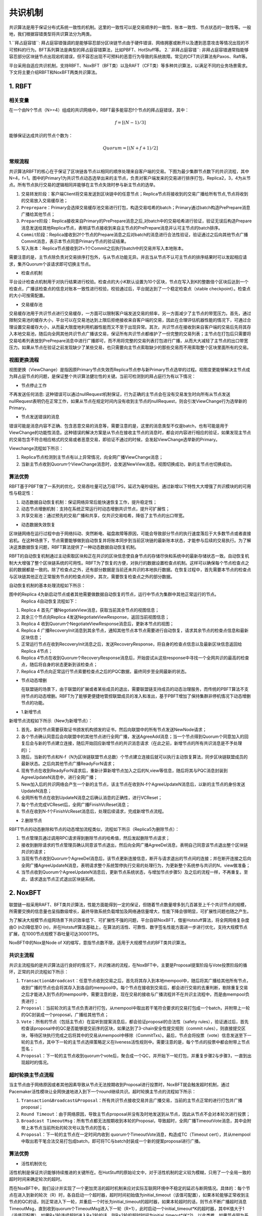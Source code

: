 .. role:: math(raw)
   :format: html latex
..

共识机制
============
共识算法是用于保证分布式系统一致性的机制。这里的一致性可以是交易顺序的一致性、账本一致性、节点状态的一致性等。一般地，我们根据容错类型将共识算法分为两类。

1.``拜占庭容错``: 拜占庭容错强调的是能够容忍部分区块链节点由于硬件错误、网络拥塞或断开以及遭到恶意攻击等情况出现的不可预料的行为。BFT系列算法是典型的拜占庭容错算法，比如PBFT、HotStuff等。
2.``非拜占庭容错``: 非拜占庭容错通常指能够容忍部分区块链节点出现宕机错误，但不容忍出现不可预料的恶意行为导致的系统故障。常见的CFT共识算法有Paxos、Raft等。

平台采用自适应共识机制，支持RBFT、NoxBFT（BFT类）以及RAFT（CFT类）等多种共识算法，以满足不同的业务场景需求。下文将主要介绍RBFT和NoxBFT两类共识算法。

1. RBFT
---------------
相关变量
^^^^^^^

在一个由N个节点（N>=4）组成的共识网络中，RBFT最多能容忍f个节点的拜占庭错误，其中：

.. math:: f=[(N- 1)/3]

能够保证达成共识的节点个数为：

.. math:: Quorum=[(N + f +1)/2]

常规流程
^^^^^^^

共识算法RBFT的核心在于保证了区块链各节点以相同的顺序处理来自客户端的交易。下图为最少集群节点数下的共识流程，其中N=4，f=1。图中的Primary1为共识节点动态选举出来的主节点，负责对客户端发来的交易进行排序打包，Replica2，3，4为从节点。所有节点执行交易的逻辑相同并能够在主节点失效时参与新主节点的选举。

|image0|

1. ``交易转发阶段``：客户端Client将交易发送到区块链中的任意节点；Replica节点将接收到的交易广播给所有节点,节点将收到的交易放入交易缓存池；
2. ``Preprepare``：Primary会选择交易缓存池交易进行打包，构造交易哈希的batch；Primary通过batch构造PrePrepare消息广播给其他节点；
3. ``Prepare阶段``：Replica接收来自Primary的PrePrepare消息之后,对batch中的交易哈希进行验证，验证无误后构造Prepare消息发送给其他Replica节点，表明该节点接收到来自主节点的PrePrepare消息并认可主节点的batch排序。
4. ``Commit阶段``：Replica接收到2f个节点的Prepare消息之后对batch的消息进行合法性验证，验证通过之后向其他节点广播Commit消息，表示本节点同意Primary节点的验证结果。
5. ``写入账本``：Replica节点接收到2f+1个Commit之后执行batch中的交易并写入本地账本。

需要注意的是，主节点除负责对交易排序打包外，与从节点功能无异。并且当从节点不认可主节点的排序结果时可以发起相应请求，集齐Quorum个该请求即可切换主节点。

-  检查点机制

平台设计检查点机制用于对执行结果进行校验。检查点的大小K默认设置为10个区块，节点在写入到K的整数倍个区块后达到一个检查点，广播该检查点的信息对账本一致性进行校验，校验通过后，平台就达到了一个稳定检查点（stable checkpoint）。检查点的大小可按需配置。

-  交易缓存池

交易缓存池用于共识节点进行交易缓存，一方面可以限制客户端发送交易的频率，另一方面减少了主节点的带宽压力。首先，通过限制交易池的缓存大小，平台可以在交易池达到上限后拒绝接收来自客户端的交易，因此在合理评估机器性能的情况下，可通过合理设置交易缓存大小，从而最大限度地利用机器性能而又不至于出现异常。其次，共识节点在接收到来自客户端的交易后先将其存入本地交易池，随后向全网其他共识节点广播该交易，保证所有共识节点都维护了一份完整的交易列表；主节点在打包后只需要将交易哈希列表放到PrePrepare消息中进行广播即可，而不用将完整的交易列表打包进行广播，从而大大减轻了主节点的出口带宽压力。如果从节点在验证之前发现缺少了某些交易，也只需要向主节点索取缺少的那些交易而不用索取整个区块里面所有的交易。

视图更换流程
^^^^^^^^^^^

视图更换（ViewChange）是指因原Primary节点失效而Replica节点参与新Primary节点选举的过程。视图变更能够解决主节点成为拜占庭节点的问题，是保证整个共识算法健壮性的关键。当前可检测到的拜占庭行为有以下情况：

-  节点停止工作

不再发送任何消息: 这种错误可以通过nullRequest机制保证，行为正确的主节点会在没有交易发生时向所有从节点发送nullRequest表明仍在正常工作，如果从节点在规定时间内没有收到主节点的nullRequest，则会引发ViewChange行为选举新的Primary。

-  节点发送错误的消息

错误可能是消息内容不正确、包含恶意交易的消息等，需要注意的是，这里的消息类型不仅是batch，也有可能是用于ViewChange的功能性消息。这种错误的解决方案是从节点在接收主节点的消息时，都会对内容进行相应的验证，如果发现主节点的交易包含不符合相应格式的交易或者恶意交易，即验证不通过的时候，会发起ViewChange选举新的Primary。

Viewchange流程如下所示：

|image1|

1. Replica节点检测到主节点有以上异常情况，向全网广播ViewChange消息；
2. 当新主节点收到Quorum个ViewChange消息时，会发送NewView消息。视图切换成功，新的主节点也切换成功。

算法优势
^^^^^^^

RBFT基于PBFT做了一系列的优化，交易吞吐量可达万级TPS，延迟为毫秒级别。通过新增以下特性大大增强了共识模块的的可用性与稳定性：

1. ``动态数据自动恢复机制``：保证网络异常后能快速恢复工作，提升稳定性；
2. ``动态节点增删机制``：支持在系统正常运行时动态增删共识节点，提升可扩展性；
3. ``共享交易池``：通过预先的交易广播和共享，仅共识交易哈希，降低了主节点的出口带宽。

-  动态数据失效恢复

区块链网络在运行过程中由于网络抖动、突然断电、磁盘故障等原因，可能会导致部分节点的执行速度落后于大多数节点或者直接宕机。在这种场景下，节点需要能够做到自动恢复并将账本同步到当前区块链的最新账本状态，才能参与后续的交易执行。为了解决这类数据恢复问题，RBFT算法提供了一种动态数据自动恢复机制。

RBFT的自动恢复机制通过主动索取区块和正在共识的区块信息使自身节点的存储尽快和系统中的最新存储状态一致。自动恢复机制大大增强了整个区块链系统的可用性。RBFT为了恢复的方便，对执行的数据设置检查点机制。这样可以确保每个节点检查点之前的数据都是一致的。除了检查点之外，还有部分数据是当前还未共识的本地执行数据。在恢复过程中，首先需要本节点的检查点与区块链其他正在正常服务节点的检查点同步。其次，需要恢复检查点之外的部分数据。

自动恢复机制的基本处理流程如下所示：

|image2|

图中的Replica 4为新启动节点或者其他需要做数据自动恢复的节点，运行中节点为集群中其他正常运行的节点。
 Replica 4自动恢复流程如下：

1.  Replica 4 首先广播NegotiateView消息，获取当前其余节点的视图信息；
2.  其余三个节点向Replica 4发送NegotiateViewResponse，返回当前视图信息；
3.  Replica 4 收到Quorum个NegotiateViewResponse消息后，更新本节点的视图；
4.  Replica 4 广播RecoveryInit消息到其余节点，通知其他节点本节点需要进行自动恢复，请求其余节点的检查点信息和最新区块信息；
5.  正常运行节点在收到RecoveryInit消息之后，发送RecoveryResponse，将自身的检查点信息以及最新区块信息返回给Replica 4节点；
6.  Replica 4节点在收到Quorum个RecoveryResponse消息后，开始尝试从这些response中寻找一个全网共识的最高的检查点，随后将自身的状态更新到该检查点；
7.  Replica 4节点向正常运行节点索要检查点之后的PQC数据，最终同步至全网最新的状态。

-  节点动态增删

   在联盟链的场景下，由于联盟的扩展或者某些成员的退出，需要联盟链支持成员的动态治理服务，而传统的PBFT算法不支持节点的动态增删。RBFT为了能够更便捷地管控联盟成员的准入和准出，基于PBFT增加了保持集群非停机情况下动态增删节点的功能。

-   1.新增节点

新增节点流程如下所示（New为新增节点）：

|image3|

1.	首先，新的节点需要获取证书颁发机构颁发的证书，然后向联盟中的所有节点发送NewNode请求；
2.	各个节点确认同意后会向联盟中的其他节点进行全网广播，发送AgreeAdd消息；当一个节点得到Quorum个同意加入的回复后会与新的节点建立连接，随后开始回应新增节点的共识消息请求（在此之前，新增节点的所有共识消息是不予处理的）；
3.	随后，当新的节点和N-f（N为区块链联盟节点总数）个节点建立连接后就可以执行主动恢复算法，同步区块链联盟成员的最新状态。之后向其他节点广播ReadyForN请求；
4.	现有节点在收到ReadyForN请求后，重新计算新增节点加入之后的N,view等信息，随后将其与PQC消息封装到AgreeUpdateN消息中，进行全网广播；
5.	New加入后的共识网络会产生一个新的主节点，该主节点在收到N-f个AgreeUpdateN消息后，以新的主节点的身份发送UpdateN消息；
6.	全网所有节点在收到UpdateN消息之后确认消息的正确性，进行VCReset；
7.	每个节点完成VCReset后，全网广播FinishVcReset消息；
8.	节点在收到N-f个FinishVcReset消息后，处理后续请求，完成新增节点流程。

-   2.删除节点

RBFT节点的动态删除和节点的动态增加流程类似，流程如下所示（Replica5为删除节点）：

|image4|

1.	节点管理员通过调用RPC请求得到删除节点的哈希值，然后发起删除节点请求；
2.	接收到删除请求的节点管理员确认同意该节点退出，然后向全网广播AgreeDel消息，表明自己同意该节点退出整个区块链共识的请求；
3.	当现有节点收到Quorum个AgreeDel消息后，该节点更新连接信息，断开与请求退出的节点间的连接；并在断开连接之后向全网广播AgreeUpdateN消息，表明请求整个系统暂停执行交易的处理行为，为更新整个系统参与共识的N，view做准备；
4.	当节点收到Quorum个AgreeUpdateN消息后，更新节点系统状态，与增加节点步骤5）及之后的流程一样，不再重复。至此，请求退出节点正式退出区块链系统。

2. NoxBFT
---------------
联盟链一般采用RAFT、BFT类共识算法，性能方面能得到一定的保证，但随着节点数量增多到几百甚至上千个共识节点的规模，所需要交换的信息量也呈指数级增长，最终导致系统负载增加及网络通信量增大，性能下降会很明显，可扩展性问题也随之产生。

为了解决大规模节点组网场景下共识效率低下、可扩展性不强的问题，平台自研NoxBFT，借鉴Hotstuff算法，将全网网络复杂度由O (n2)降低至O (n)，并在Hotstuff算法基础上，在算法的活性、可靠性、数字签名性能方面进一步进行优化，支持大规模节点扩展，在1000节点规模下吞吐量可达3000TPS。

NoxBFT中的Nox是Node of X的缩写，意指节点数不限，适用于大规模节点的BFT类共识算法。

共识主流程
^^^^^^^^^

共识主流程指的是共识算法运行良好的情况下，共识推进的流程，在NoxBFT中，主要是Proposal提案阶段与Vote投票阶段的循环，正常的共识流程如下所示：

|image5|

1.	``Transaction&Broadcast``：任意节点收到交易之后，首先将其存入到本地mempool中，随后将其广播给其他所有节点，收到广播的节点也会将其存入到各自的mempool中。每个节点在接收到交易后，都会进行交易的去重判断，剔除重复交易之后才能进入到节点的mempool中，需要注意的是，现在交易的接收与广播流程并不在共识主流程中，而是由mempool负责进行；
2.	``Proposal``：当前轮次的主节点负责进行打包，从mempool中取出若干笔符合要求的交易打包成一个batch，并附带上一轮的QC封装成一个proposal，广播给其他节点；
3.	``Vote``：所有的节点（包括主节点）在监听到提案消息后，都会验证proposal的合法性（safety rules），验证通过后，首先检查该proposal中的QC是否能够提交前序的区块，如果达到了3-chain安全性提交规则（commit rules），则直接提交区块，等待区块执行完成之后将其中的交易从mempool中移除（CommitTxs）。最后，节点会将投票（vote）信息发送至下一轮的主节点，其中下一轮的主节点选择策略定义在liveness活性规则中。需要注意的是，每个节点的投票中都会附带上节点签名；
4.	``Proposal``：下一轮的主节点收到quorum个vote后，聚合成一个QC，并开始下一轮打包，并重复步骤2与步骤3，一直到出现超时的情况。


超时轮换主节点流程
^^^^^^^^^^^^^^^^^

当主节点由于网络原因或者其他因素导致从节点无法按期收到Proposal进行投票时，NoxBFT就会触发超时机制，通过Pacemaker活性模块让全网快速地进入到下一个round继续共识。超时轮换主节点的流程如下所示：

|image6|

1)	``Transaction&Broadcast&Proposal``：所有共识节点接收交易并且广播交易，当前的主节点正常的进行打包并广播proposal；
2)	``Round Timeout``：由于网络原因，导致主节点proposal并没有及时地发送到从节点，因此从节点不会对本轮次进行投票；
3)	``Broadcast TimeoutMsg``：所有节点都无法按期收到本轮的Proposal，导致超时，全网广播TimeoutVote消息，其中会附带上本节点当前所处的轮次号以及节点的签名；
4)	``Proposal``：下一轮的主节点在一定时间内收到 quorum个TimeoutVote消息，构造成TC（Timeout cert），并从mempool中取出若干笔合法交易打包成batch，即可将TC与batch封装成一个新的提案proposal进行广播。

算法优势
^^^^^^^

-  活性机制优化

活性机制是保证共识能够持续推进的关键所在。在HotStuff的原始论文中，对于活性机制的定义较为模糊，只用了一个全局一致的超时时间来确定轮次的超时。
   
而在NoxBFT中，我们设计并实现了一个更加灵活的超时机制来应对实际互联网环境中不稳定的延迟与断网情况。具体的：每个节点在进入到新的轮次（R）时，各自启动一个超时器，超时时间初始值为initial_timeout（该值可配置），如果本轮能够正常收到主节点的QC的话，则正常进入下一轮，并重启一个时长为initial_timeout的超时器，如果本轮超时的话，则节点不断广播超时消息TimeoutMsg，直到收到quorum个TimeoutMsg进入下一轮（R+1），此时启动一个initial_timeout*K的超时器，其中K值大于1（该值可配置），如果R+1轮连续超时进入R+2轮的话，则R+2轮的超时时间为initial_timeout*(K^2)。以此类推，如果节点因为系统网络不稳定导致进入多轮超时的话，不会频繁地进行轮次切换，而是以一个逐渐放缓的速率进行轮次切换，大大减少了轮次切换的次数。

-  交易缓存池

在区块链中，为了防止交易丢失，需要设计一个交易缓存池用于缓存客户端发送过来的交易。发起提案时，共识模块会从交易缓存池中取出一定量的交易进行打包，作为提案消息发送给其他节点。交易缓存池不仅能用于交易缓存，还可进行交易去重。这里说的交易去重是指相同的交易不会被执行两次，也即防止双花。通过设置交易缓存池，共识阶段就可以发现重复交易，不会将重复交易作为提案消息通过网络发送给其他节点，从源头上杜绝重复交易的发生。 

在NoxBFT中，我们设计的交易的唯一性标准是通过交易内容的hash值来确定的。同时，我们将所有已经上链的交易hash值写入到布隆过滤器中，通过布隆过滤器的去重特性可以达到快速的交易去重的目的，只有比较小的概率需要通过读取账本数据库来确定交易不存在。

-   快速恢复机制

网络波动可能导致共识节点丢失部分共识消息，从而落后于其他共识节点。在HotStuff的原始论文中，作者并没有显式地去描述状态同步的流程，而将其作为工程实现的一部分抛给了实现者。为了实现一个工程可  用的算法，让落后的共识节点恢复正常的定序功能，我们提供了状态同步功能StateSync来拉取最新的区块、账本信息等。落后的节点将分两阶段来进行同步：

1.	当节点落后足够多的时候，我们会通过直接拉取区块执行的方式恢复到一个最新的稳定检查点stable checkpoint高度；
2.	当节点落后足够少的时候，我们可以通过直接向其他节点所要QC的方式来快速恢复共识进度。

此外，为了提高同步的效率，我们采用了并行向不同源节点拉取区块的机制。并行的数量n采用可配置的方式来设置，落后节点将向分数最高的前n个节点并行发送请求分别向不同节点拉取不同的区块片段。落后节点收到源节点的响应信息后，首先会将拉取到区块在本地进行持久化，随后按序地执行落后的交易，并提高对应源节点的分数，以便下次高效地选取源节点。通过该机制，我们可以以最快的速度拉取所有丢失的交易等待执行，减少了整个等待执行的时间。

-  聚合签名

在HotStuff论文中，作者提出了对于共识消息中的签名和验签可以通过聚合签名进行加速。但是，HotStuff本身并没有实现聚合签名，而只是使用了最基本的椭圆曲线进行签名和验签。

NoxBFT则实现并改进了Ed25519的聚合签名算法。一方面我们将椭圆曲线计算过程中的一些可以进行预先进行计算的数据在编译过程中就提前计算出来，加速运行时的计算速度；另一方面，我们实现了一个大数类型专门用于加速Ed25519的计算过程。通用的大数类型由于要无限扩展，所以需要使用链表，这不利于缓存命中。而我们的大数类型则充分考虑了Ed25519使用的大数长度是确定性的，从而采用了数组的形式，并且尽可能压缩大数的存储。最终，我们的Ed25519算法比官方提供的库要快2.5倍。基于我们的Ed25519算法实现的聚合签名算法同样也比基于官方库的实现性能更高。



.. |image0| image:: ../../images/RBFT1.png
.. |image1| image:: ../../images/viewchange1.png
.. |image2| image:: ../../images/Recover1.png
.. |image3| image:: ../../images/addnode1.png
.. |image4| image:: ../../images/delnode1.png
.. |image5| image:: ../../images/NoxBFT1.png
.. |image6| image:: ../../images/NoxBFT2.png

